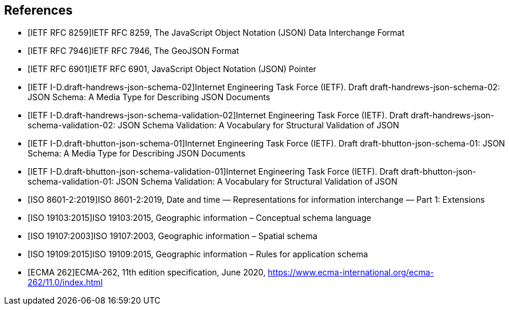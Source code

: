 [bibliography]
== References

/////
Insert References here. If there are no references, leave this section empty.

References are to follow the Springer LNCS style, with the exception that optional information may be appended to references: DOIs are added after the date and web resource references may include an access date at the end of the reference in parentheses. See examples from Springer and OGC below.

See https://www.metanorma.org/author/ogc/authoring-guide/bibliographic-references/ for details on how to define bibliographic entries in metanorma asciidoc. Using a special syntax, metanorma can automatically produce correct details for standards-based references (e.g., from IETF, OGC, and ISO). Thus, no need to worry about the details for such references in the following list. Just add sufficient details for asciidoc source code readers to know what a given reference is about.
/////

* [[[ref_json,IETF RFC 8259]]]IETF RFC 8259, The JavaScript Object Notation (JSON) Data Interchange Format
* [[[ref_geojson,IETF RFC 7946]]]IETF RFC 7946, The GeoJSON Format
* [[[ref_jsonpointer,IETF RFC 6901]]]IETF RFC 6901, JavaScript Object Notation (JSON) Pointer
* [[[ref_jsonschema_19,IETF I-D.draft-handrews-json-schema-02]]]Internet Engineering Task Force (IETF). Draft draft-handrews-json-schema-02: JSON Schema: A Media Type for Describing JSON Documents
* [[[ref_jsonschema_19_validation,IETF I-D.draft-handrews-json-schema-validation-02]]]Internet Engineering Task Force (IETF). Draft draft-handrews-json-schema-validation-02: JSON Schema Validation: A Vocabulary for Structural Validation of JSON
* [[[ref_jsonschema_20,IETF I-D.draft-bhutton-json-schema-01]]]Internet Engineering Task Force (IETF). Draft draft-bhutton-json-schema-01: JSON Schema: A Media Type for Describing JSON Documents
* [[[ref_jsonschema_20_validation,IETF I-D.draft-bhutton-json-schema-validation-01]]]Internet Engineering Task Force (IETF). Draft draft-bhutton-json-schema-validation-01: JSON Schema Validation: A Vocabulary for Structural Validation of JSON
* [[[ref_iso8601_2,ISO 8601-2:2019]]]ISO 8601-2:2019, Date and time — Representations for information interchange — Part 1: Extensions
* [[[ref_iso19103,ISO 19103:2015]]]ISO 19103:2015, Geographic information – Conceptual schema language
* [[[ref_iso19107,ISO 19107:2003]]]ISO 19107:2003, Geographic information – Spatial schema
* [[[ref_iso19109,ISO 19109:2015]]]ISO 19109:2015, Geographic information – Rules for application schema
//* [[[ref_ogcapi_features_part1,OGC 17-069r3]]]OGC 17-069r3, OGC API - Features - Part 1: Core, Version 1.0.0
//* [[[OGC06121r9,OGC 06-121r9]]], OGC Web Service Common Implementation Specification
* [[[ref_ecma262v11,ECMA 262]]]ECMA-262, 11th edition specification, June 2020, https://www.ecma-international.org/ecma-262/11.0/index.html